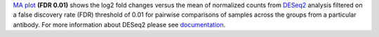 `MA plot <https://bioconductor.org/packages/release/bioc/manuals/DESeq2/man/DESeq2.pdf#Rfn.plotMA>`_ **(FDR 0.01)**
shows the log2 fold changes versus the mean of normalized counts from
`DESeq2 <https://bioconductor.org/packages/release/bioc/manuals/DESeq2/man/DESeq2.pdf>`_ analysis filtered on a false
discovery rate (FDR) threshold of 0.01 for pairwise comparisons of samples across the groups from a particular antibody.
For more information about DESeq2 please see
`documentation <https://bioconductor.org/packages/release/bioc/vignettes/DESeq2/inst/doc/DESeq2.html>`_.
